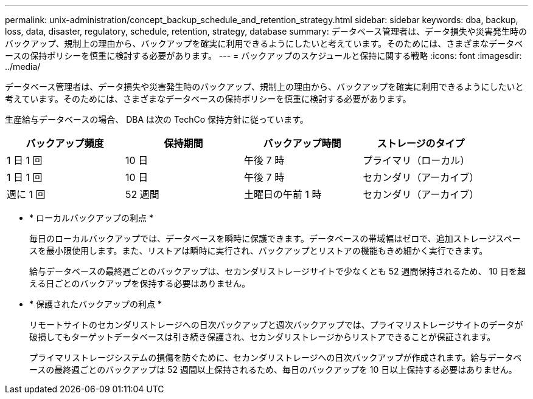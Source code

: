 ---
permalink: unix-administration/concept_backup_schedule_and_retention_strategy.html 
sidebar: sidebar 
keywords: dba, backup, loss, data, disaster, regulatory, schedule, retention, strategy, database 
summary: データベース管理者は、データ損失や災害発生時のバックアップ、規制上の理由から、バックアップを確実に利用できるようにしたいと考えています。そのためには、さまざまなデータベースの保持ポリシーを慎重に検討する必要があります。 
---
= バックアップのスケジュールと保持に関する戦略
:icons: font
:imagesdir: ../media/


[role="lead"]
データベース管理者は、データ損失や災害発生時のバックアップ、規制上の理由から、バックアップを確実に利用できるようにしたいと考えています。そのためには、さまざまなデータベースの保持ポリシーを慎重に検討する必要があります。

生産給与データベースの場合、 DBA は次の TechCo 保持方針に従っています。

|===
| バックアップ頻度 | 保持期間 | バックアップ時間 | ストレージのタイプ 


 a| 
1 日 1 回
 a| 
10 日
 a| 
午後 7 時
 a| 
プライマリ（ローカル）



 a| 
1 日 1 回
 a| 
10 日
 a| 
午後 7 時
 a| 
セカンダリ（アーカイブ）



 a| 
週に 1 回
 a| 
52 週間
 a| 
土曜日の午前 1 時
 a| 
セカンダリ（アーカイブ）

|===
* * ローカルバックアップの利点 *
+
毎日のローカルバックアップでは、データベースを瞬時に保護できます。データベースの帯域幅はゼロで、追加ストレージスペースを最小限使用します。また、リストアは瞬時に実行され、バックアップとリストアの機能もきめ細かく実行できます。

+
給与データベースの最終週ごとのバックアップは、セカンダリストレージサイトで少なくとも 52 週間保持されるため、 10 日を超える日ごとのバックアップを保持する必要はありません。

* * 保護されたバックアップの利点 *
+
リモートサイトのセカンダリストレージへの日次バックアップと週次バックアップでは、プライマリストレージサイトのデータが破損してもターゲットデータベースは引き続き保護され、セカンダリストレージからリストアできることが保証されます。

+
プライマリストレージシステムの損傷を防ぐために、セカンダリストレージへの日次バックアップが作成されます。給与データベースの最終週ごとのバックアップは 52 週間以上保持されるため、毎日のバックアップを 10 日以上保持する必要はありません。


